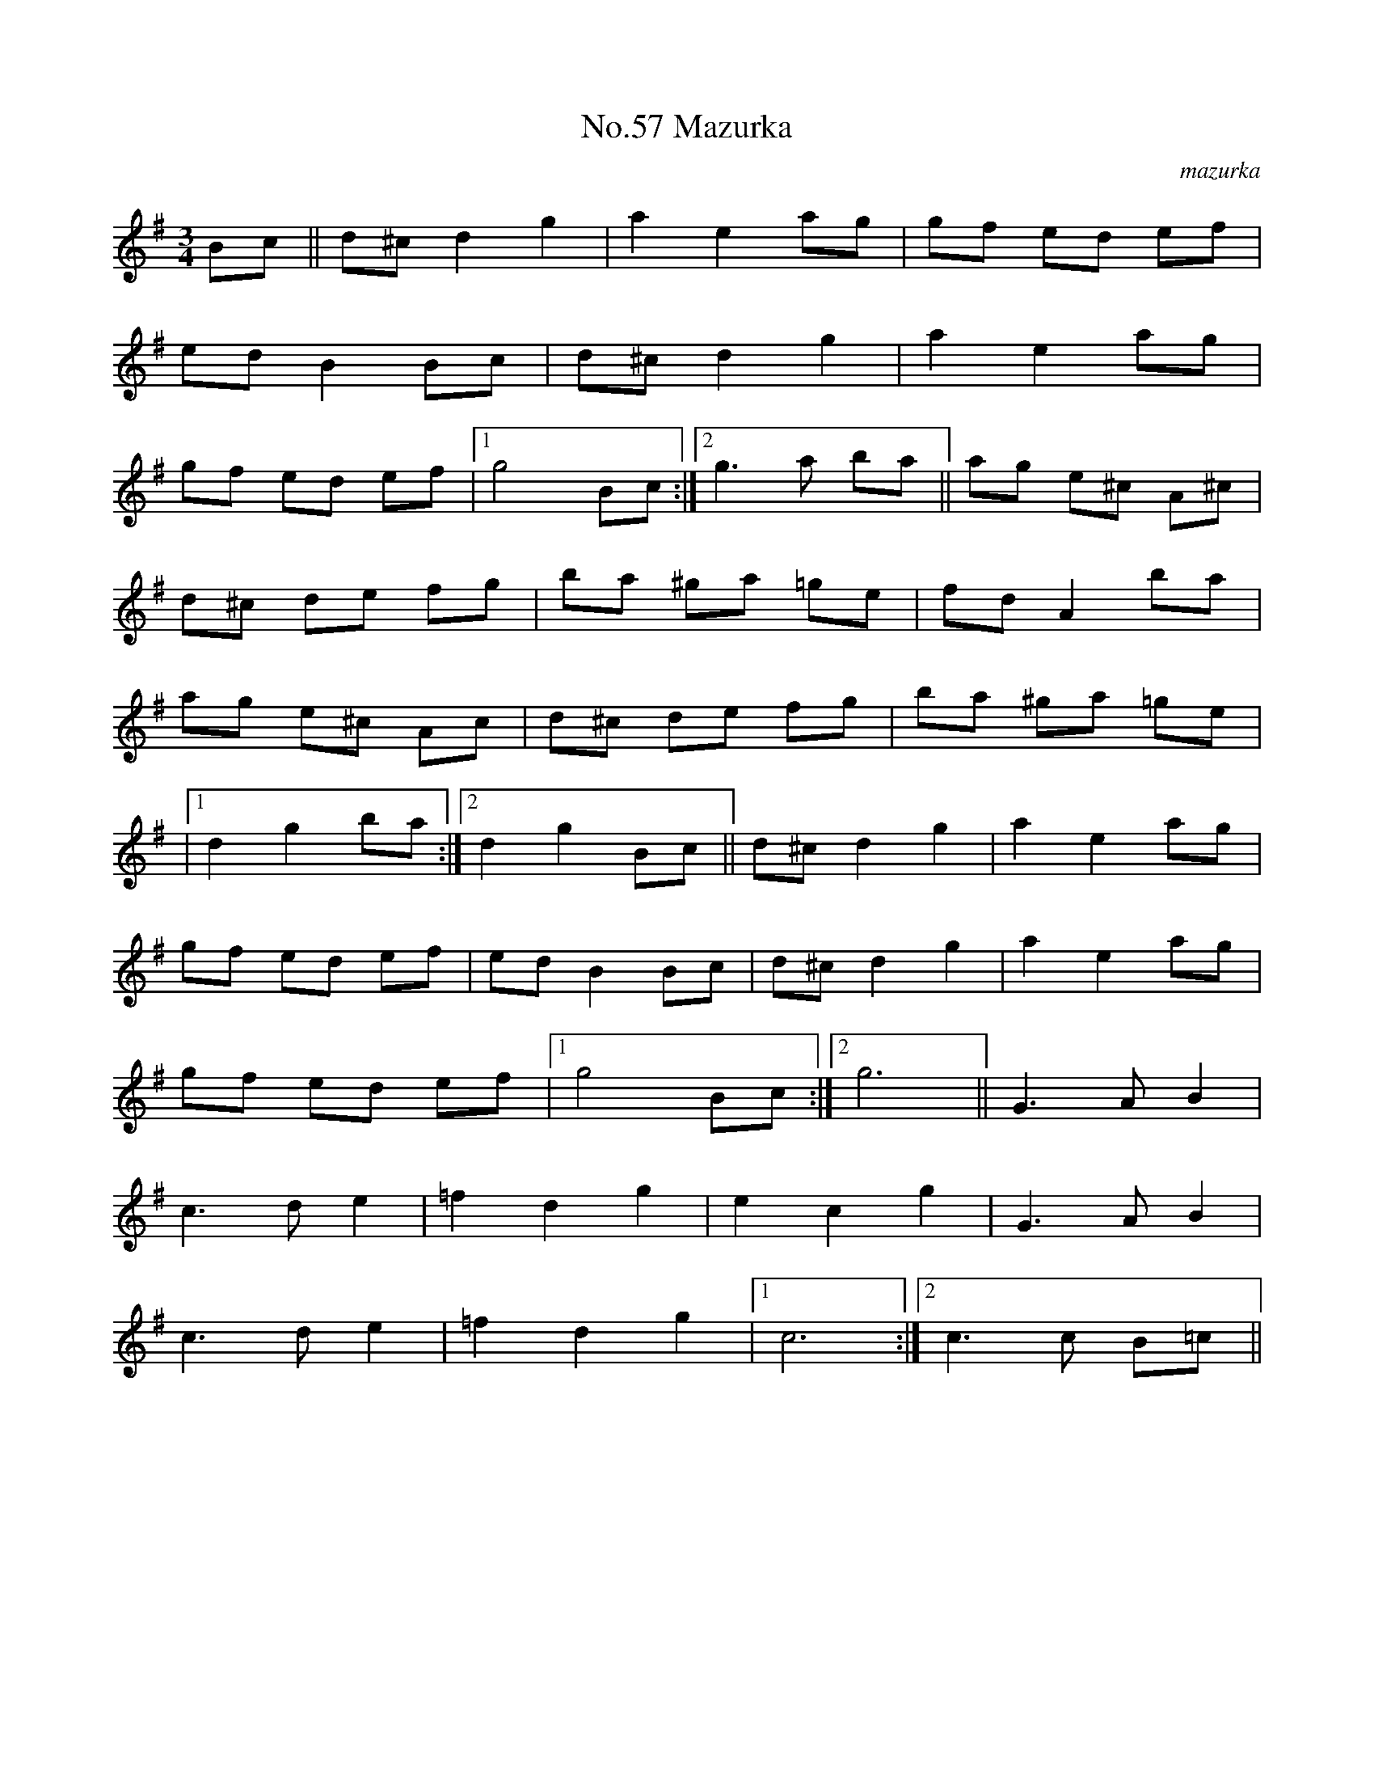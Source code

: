 X:3
T:No.57 Mazurka
C:mazurka
M:3/4
L:1/8
K:G
Bc||d^cd2g2|a2e2ag|gf ed ef|
ed B2Bc|d^cd2g2|a2e2ag|
gf ed ef|[1g4Bc:|[2g3a ba||ag e^c A^c|
d^c de fg|ba ^ga =ge|fdA2ba|
ag e^c Ac|d^c de fg|ba ^ga =ge|
|[1d2g2ba:|[2d2g2Bc||d^c d2g2|a2e2ag|
gf ed ef|ed B2Bc|d^cd2g2|a2e2ag|
gf ed ef|[1g4Bc:|[2g6||G3AB2|
c3de2|=f2d2g2|e2c2g2|G3AB2|
c3de2|=f2d2g2|[1c6:|[2c3c B=c||
